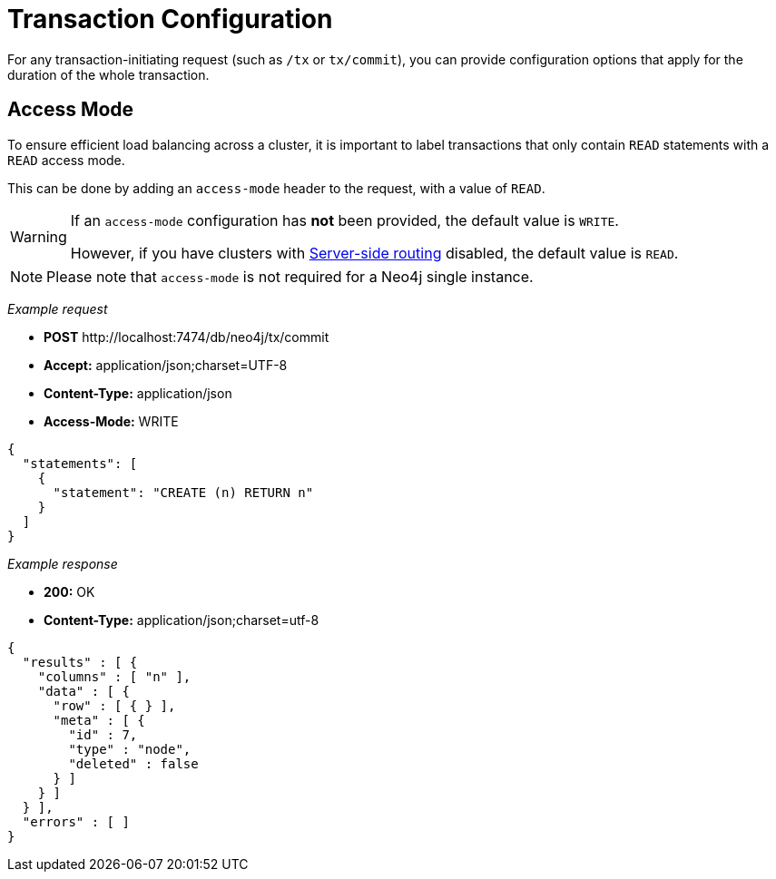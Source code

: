 :description: Configuring HTTP Transactions.

[[http-api-actions-transaction-configuration]]
= Transaction Configuration

For any transaction-initiating request (such as `/tx` or `tx/commit`), you can provide configuration options that apply for the duration of the whole transaction.


[[http-api-actions-access-mode]]
== Access Mode

To ensure efficient load balancing across a cluster, it is important to label transactions that only contain `READ` statements with a `READ` access mode.

This can be done by adding an `access-mode` header to the request, with a value of `READ`.


[WARNING]
====
If an `access-mode` configuration has *not* been provided, the default value is `WRITE`.

However, if you have clusters with link:https://neo4j.com/docs/operations-manual/current/clustering/internals/#causal-clustering-routing[Server-side routing] disabled, the default value is `READ`.
====

[NOTE]
====
Please note that `access-mode` is not required for a Neo4j single instance.
====

_Example request_

* *+POST+* +http://localhost:7474/db/neo4j/tx/commit+
* *+Accept:+* +application/json;charset=UTF-8+
* *+Content-Type:+* +application/json+
* *+Access-Mode:+*  +WRITE+

[source, JSON, role="nocopy"]
----
{
  "statements": [
    {
      "statement": "CREATE (n) RETURN n"
    }
  ]
}
----

_Example response_

* *+200:+* +OK+
* *+Content-Type:+* +application/json;charset=utf-8+

[source, JSON, role="nocopy"]
----
{
  "results" : [ {
    "columns" : [ "n" ],
    "data" : [ {
      "row" : [ { } ],
      "meta" : [ {
        "id" : 7,
        "type" : "node",
        "deleted" : false
      } ]
    } ]
  } ],
  "errors" : [ ]
}
----
